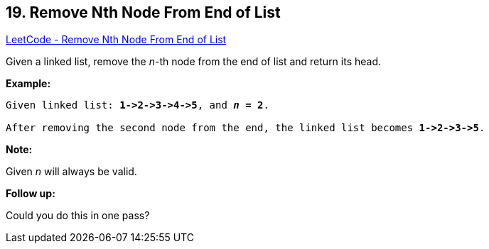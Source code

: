 == 19. Remove Nth Node From End of List

https://leetcode.com/problems/remove-nth-node-from-end-of-list/[LeetCode - Remove Nth Node From End of List]

Given a linked list, remove the _n_-th node from the end of list and return its head.

*Example:*

[subs="verbatim,quotes,macros"]
----
Given linked list: *1->2->3->4->5*, and *_n_ = 2*.

After removing the second node from the end, the linked list becomes *1->2->3->5*.
----

*Note:*

Given _n_ will always be valid.

*Follow up:*

Could you do this in one pass?

